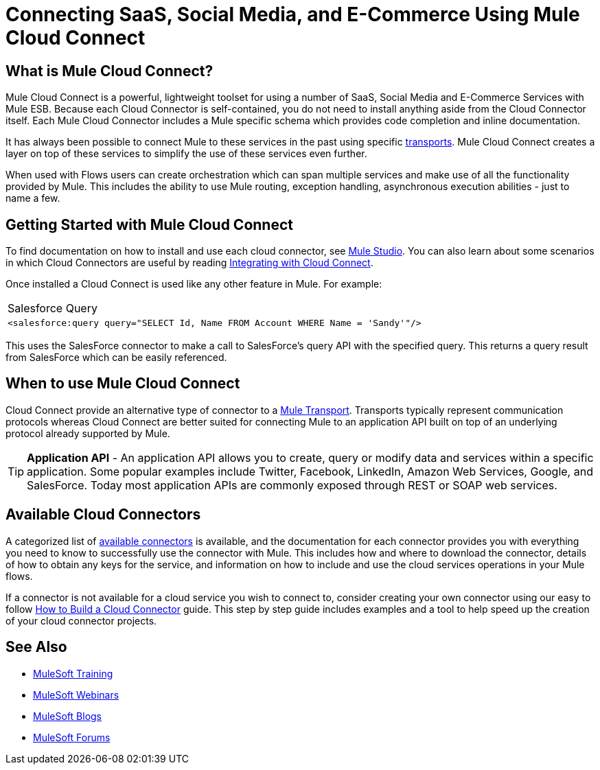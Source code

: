 = Connecting SaaS, Social Media, and E-Commerce Using Mule Cloud Connect

== What is Mule Cloud Connect?

Mule Cloud Connect is a powerful, lightweight toolset for using a number of SaaS, Social Media and E-Commerce Services with Mule ESB. Because each Cloud Connector is self-contained, you do not need to install anything aside from the Cloud Connector itself. Each Mule Cloud Connector includes a Mule specific schema which provides code completion and inline documentation.

It has always been possible to connect Mule to these services in the past using specific link:/mule-user-guide/v/3.2/transports-reference[transports]. Mule Cloud Connect creates a layer on top of these services to simplify the use of these services even further.

When used with Flows users can create orchestration which can span multiple services and make use of all the functionality provided by Mule. This includes the ability to use Mule routing, exception handling, asynchronous execution abilities - just to name a few.

== Getting Started with Mule Cloud Connect

To find documentation on how to install and use each cloud connector, see  link:/mule-user-guide/v/3.2/studio-cloud-connectors[Mule Studio]. You can also learn about some scenarios in which Cloud Connectors are useful by reading link:/mule-user-guide/v/3.2/integrating-with-cloud-connect[Integrating with Cloud Connect].

Once installed a Cloud Connect is used like any other feature in Mule. For example:

[width="99a",cols="99a"]
|===
^|Salesforce Query
|
[source, xml]
----
<salesforce:query query="SELECT Id, Name FROM Account WHERE Name = 'Sandy'"/>
----
|===

This uses the SalesForce connector to make a call to SalesForce's query API with the specified query. This returns a query result from SalesForce which can  be easily referenced.

== When to use Mule Cloud Connect

Cloud Connect provide an alternative type of connector to a link:/mule-user-guide/v/3.2/transports-reference[Mule Transport]. Transports typically represent communication protocols whereas Cloud Connect are better suited for connecting Mule to an application API built on top of an underlying protocol already supported by Mule.

[TIP]
*Application API* - An application API allows you to create, query or modify data and services within a specific application. Some popular examples include Twitter, Facebook, LinkedIn, Amazon Web Services, Google, and SalesForce. Today most application APIs are commonly exposed through REST or SOAP web services.

== Available Cloud Connectors

A categorized list of link:https://www.mulesoft.com/exchange#!/?types=connector&sortBy=name[available connectors] is available, and the documentation for each connector  provides you with everything you need to know to successfully use the connector with Mule. This includes how and where to download the connector, details of how to obtain any keys for the service, and information on how to include and use the cloud services operations in your Mule flows.

If a connector is not available for a cloud service you wish to connect to, consider creating your own connector using our easy to follow link:/anypoint-connector-devkit/v/3.2/your-first-cloud-connector[How to Build a Cloud Connector] guide. This step by step guide includes examples and a tool to help speed up the creation of your cloud connector projects.

== See Also

* link:http://training.mulesoft.com[MuleSoft Training]
* link:https://www.mulesoft.com/webinars[MuleSoft Webinars]
* link:http://blogs.mulesoft.com[MuleSoft Blogs]
* link:http://forums.mulesoft.com[MuleSoft Forums]
